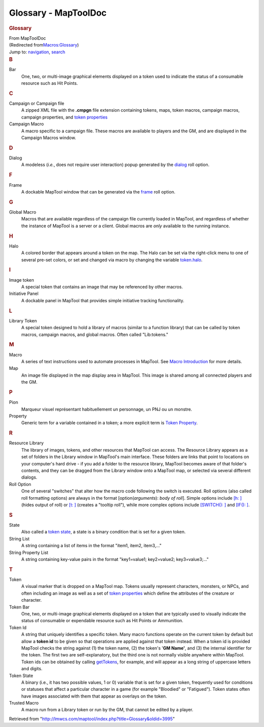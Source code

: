 =====================
Glossary - MapToolDoc
=====================

.. contents::
   :depth: 3
..

.. container:: noprint
   :name: mw-page-base

.. container:: noprint
   :name: mw-head-base

.. container:: mw-body
   :name: content

   .. container:: mw-indicators

   .. rubric:: Glossary
      :name: firstHeading
      :class: firstHeading

   .. container:: mw-body-content
      :name: bodyContent

      .. container::
         :name: siteSub

         From MapToolDoc

      .. container::
         :name: contentSub

         (Redirected
         from\ `Macros:Glossary </maptool/index.php?title=Macros:Glossary&redirect=no>`__\ )

      .. container:: mw-jump
         :name: jump-to-nav

         Jump to: `navigation <#mw-head>`__, `search <#p-search>`__

      .. container:: mw-content-ltr
         :name: mw-content-text

         .. rubric:: B
            :name: b

         Bar
            One, two, or multi-image graphical elements displayed on a
            token used to indicate the status of a consumable resource
            such as Hit Points.

         .. rubric:: C
            :name: c

         Campaign or Campaign file
            A zipped XML file with the **.cmpgn** file extension
            containing tokens, maps, token macros, campaign macros,
            campaign properties, and `token
            properties <Token_Property>`__

         Campaign Macro
            A macro specific to a campaign file. These macros are
            available to players and the GM, and are displayed in the
            Campaign Macros window.

         .. rubric:: D
            :name: d

         Dialog
            A modeless (*i.e.*, does not require user interaction) popup
            generated by the
            `dialog <Tutorials:Macros:DialogsAndFramesIntro>`__
            roll option.

         .. rubric:: F
            :name: f

         Frame
            A dockable MapTool window that can be generated via the
            `frame <Tutorials:Macros:DialogsAndFramesIntro>`__
            roll option.

         .. rubric:: G
            :name: g

         Global Macro
            Macros that are available regardless of the campaign file
            currently loaded in MapTool, and regardless of whether the
            instance of MapTool is a server or a client. Global macros
            are *only* available to the running instance.

         .. rubric:: H
            :name: h

         Halo
            A colored border that appears around a token on the map. The
            Halo can be set via the right-click menu to one of several
            pre-set colors, or set and changed via macro by changing the
            variable `token.halo <token.halo>`__.

         .. rubric:: I
            :name: i

         Image token
            A special token that contains an image that may be
            referenced by other macros.

         Initiative Panel
            A dockable panel in MapTool that provides simple initiative
            tracking functionality.

         .. rubric:: L
            :name: l

         Library Token
            A special token designed to hold a library of macros
            (similar to a function library) that can be called by token
            macros, campaign macros, and global macros. Often called
            "Lib:tokens."

         .. rubric:: M
            :name: m

         Macro
            A series of text instructions used to automate processes in
            MapTool. See `Macro
            Introduction <Macros:introduction>`__ for more
            details.

         Map
            An image file displayed in the map display area in MapTool.
            This image is shared among all connected players and the GM.

         .. rubric:: P
            :name: p

         Pion
            Marqueur visuel représentant habituellement un personnage,
            un PNJ ou un monstre.

         Property
            Generic term for a variable contained in a token; a more
            explicit term is `Token
            Property <Token_Property>`__.

         .. rubric:: R
            :name: r

         Resource Library
            The library of images, tokens, and other resources that
            MapTool can access. The Resource Library appears as a set of
            folders in the Library window in MapTool's main interface.
            These folders are links that point to locations on your
            computer's hard drive - if you add a folder to the resource
            library, MapTool becomes aware of that folder's contents,
            and they can be dragged from the Library window onto a
            MapTool map, or selected via several different dialogs.

         Roll Option
            One of several "switches" that alter how the macro code
            following the switch is executed. Roll options (also called
            roll formatting options) are always in the format
            [option(*arguments*): *body of roll*]. Simple options
            include `[h: ] <Macros:Roll:types>`__ (hides
            output of roll) or `[t:
            ] <Macros:Roll:types>`__ (creates a "tooltip
            roll"), while more complex options include `[SWITCH():
            ] <Macros:Branching_and_Looping>`__ and
            `[IF(): ] <Macros:Branching_and_Looping>`__.

         .. rubric:: S
            :name: s

         State
            Also called a `token state <Token:state>`__, a
            state is a binary condition that is set for a given token.

         String List
            A string containing a list of items in the format "item1,
            item2, item3,..."

         String Property List
            A string containing key-value pairs in the format
            "key1=value1; key2=value2; key3=value3;..."

         .. rubric:: T
            :name: t

         Token
            A visual marker that is dropped on a MapTool map. Tokens
            usually represent characters, monsters, or NPCs, and often
            including an image as well as a set of `token
            properties <Token_Property>`__ which define
            the attributes of the creature or character.

         Token Bar
            One, two, or multi-image graphical elements displayed on a
            token that are typically used to visually indicate the
            status of consumable or expendable resource such as Hit
            Points or Ammunition.

         Token Id
            A string that uniquely identifies a specific token. Many
            macro functions operate on the current token by default but
            allow a **token id** to be given so that operations are
            applied against that token instead. When a token id is
            provided MapTool checks the string against (1) the token
            name, (2) the token's '**GM Name'**, and (3) the internal
            identifier for the token. The first two are
            self-explanatory, but the third one is not normally visible
            anywhere within MapTool. Token ids can be obtained by
            calling `getTokens <getTokens>`__, for
            example, and will appear as a long string of uppercase
            letters and digits.

         Token State
            A binary (i.e., it has two possible values, 1 or 0) variable
            that is set for a given token, frequently used for
            conditions or statuses that affect a particular character in
            a game (for example "Bloodied" or "Fatigued"). Token states
            often have images associated with them that appear as
            overlays on the token.

         Trusted Macro
            A macro run from a Library token or run by the GM, that
            cannot be edited by a player.

      .. container:: printfooter

         Retrieved from
         "http://lmwcs.com/maptool/index.php?title=Glossary&oldid=3995"

